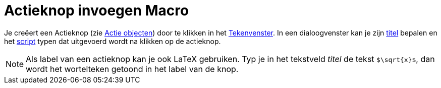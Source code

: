 = Actieknop invoegen Macro
:page-en: tools/Button
ifdef::env-github[:imagesdir: /nl/modules/ROOT/assets/images]

Je creëert een Actieknop (zie xref:/Actie_objecten.adoc[Actie objecten]) door te klikken in het
xref:/Tekenvenster.adoc[Tekenvenster]. In een dialoogvenster kan je zijn xref:/Labels_en_titels.adoc[titel] bepalen en
het xref:/Scripting.adoc[script] typen dat uitgevoerd wordt na klikken op de actieknop.

[NOTE]
====

Als label van een actieknop kan je ook LaTeX gebruiken. Typ je in het tekstveld _titel_ de tekst `++$\sqrt{x}$++`, dan
wordt het wortelteken getoond in het label van de knop.

====
